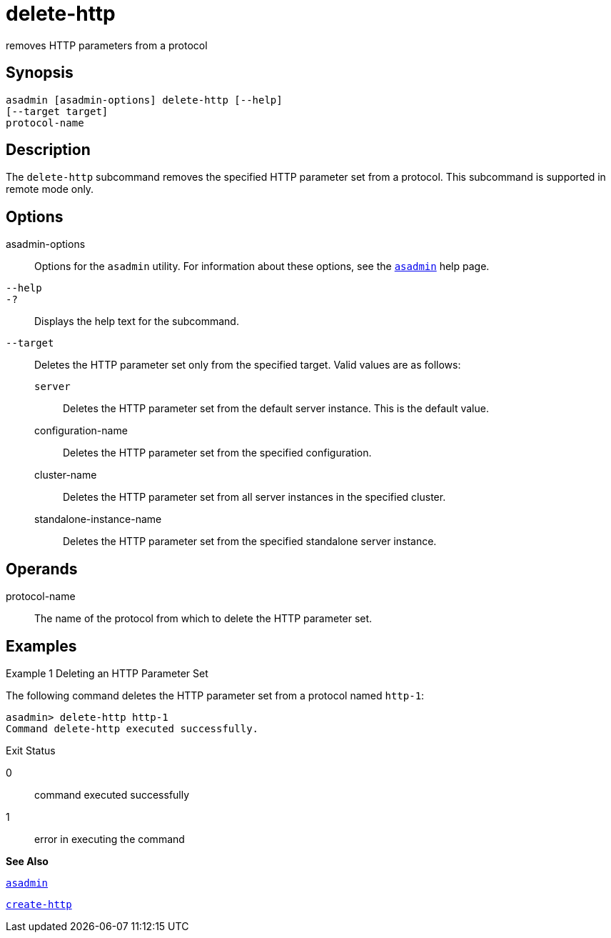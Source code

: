 [[delete-http]]
= delete-http

removes HTTP parameters from a protocol

[[synopsis]]
== Synopsis

[source,shell]
----
asadmin [asadmin-options] delete-http [--help]
[--target target]
protocol-name
----

[[description]]
== Description

The `delete-http` subcommand removes the specified HTTP parameter set from a protocol. This subcommand is supported in remote mode only.

[[options]]
== Options

asadmin-options::
  Options for the `asadmin` utility. For information about these options, see the xref:asadmin.adoc#asadmin[`asadmin`] help page.
`--help`::
`-?`::
  Displays the help text for the subcommand.
`--target`::
  Deletes the HTTP parameter set only from the specified target. Valid values are as follows: +
  `server`;;
    Deletes the HTTP parameter set from the default server instance. This is the default value.
  configuration-name;;
    Deletes the HTTP parameter set from the specified configuration.
  cluster-name;;
    Deletes the HTTP parameter set from all server instances in the
    specified cluster.
  standalone-instance-name;;
    Deletes the HTTP parameter set from the specified standalone server instance.

[[operands]]
== Operands

protocol-name::
  The name of the protocol from which to delete the HTTP parameter set.

[[examples]]
== Examples

[[example-1]]
Example 1 Deleting an HTTP Parameter Set

The following command deletes the HTTP parameter set from a protocol named `http-1`:

[source,shell]
----
asadmin> delete-http http-1
Command delete-http executed successfully.
----

[[exit-status]]
Exit Status

0::
  command executed successfully
1::
  error in executing the command

*See Also*

xref:asadmin.html#asadmin[`asadmin`]

xref:create-http.html#create-http[`create-http`]


